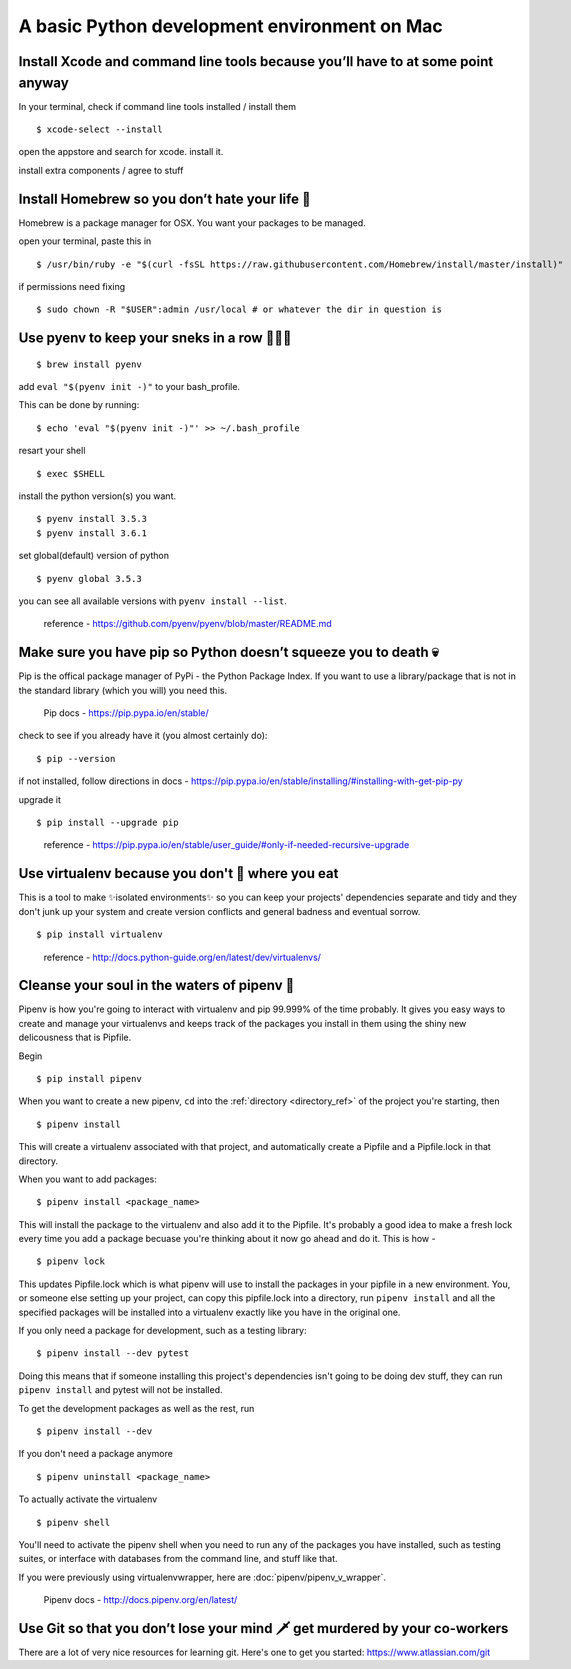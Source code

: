 A basic Python development environment on Mac 
=============================================


Install Xcode and command line tools because you’ll have to at some point anyway
--------------------------------------------------------------------------------

In your terminal, check if command line tools installed / install them
::
    $ xcode-select --install

open the appstore and search for xcode. install it.

install extra components / agree to stuff


Install Homebrew so you don’t hate your life 🍺
--------------------------------------------------
Homebrew is a package manager for OSX. You want your packages to be managed.

open your terminal, paste this in
::
    $ /usr/bin/ruby -e "$(curl -fsSL https://raw.githubusercontent.com/Homebrew/install/master/install)"

..
    Homebrew docs - http://brew.sh/


if permissions need fixing
::
    $ sudo chown -R "$USER":admin /usr/local # or whatever the dir in question is

..
    reference - https://github.com/Homebrew/brew/blob/master/docs/FAQ.md


Use pyenv to keep your sneks in a row 🐍🐍🐍
---------------------------------------------------
::

    $ brew install pyenv

add ``eval "$(pyenv init -)"`` to your bash_profile.

This can be done by running::

    $ echo 'eval "$(pyenv init -)"' >> ~/.bash_profile

resart your shell
::
    $ exec $SHELL

install the python version(s) you want. 
::
    $ pyenv install 3.5.3
    $ pyenv install 3.6.1

set global(default) version of python
::
    $ pyenv global 3.5.3

you can see all available versions with ``pyenv install --list``.

    reference - https://github.com/pyenv/pyenv/blob/master/README.md


Make sure you have pip so Python doesn’t squeeze you to death 💀
-------------------------------------------------------------------
Pip is the offical package manager of PyPi - the Python Package Index. If you want to use a library/package that is not in the standard library (which you will) you need this.

    Pip docs - https://pip.pypa.io/en/stable/

check to see if you already have it (you almost certainly do):
::
    $ pip --version

if not installed, follow directions in docs -
https://pip.pypa.io/en/stable/installing/#installing-with-get-pip-py

upgrade it
::
    $ pip install --upgrade pip

..

    reference - https://pip.pypa.io/en/stable/user_guide/#only-if-needed-recursive-upgrade


Use virtualenv because you don't 💩 where you eat
--------------------------------------------------------
This is a tool to make ✨isolated environments✨ so you can keep your projects' dependencies separate and tidy and they don't junk up your system and create version conflicts and general badness and eventual sorrow.
::
    $ pip install virtualenv

..

    reference - http://docs.python-guide.org/en/latest/dev/virtualenvs/ 


Cleanse your soul in the waters of pipenv 🐋
----------------------------------------------
Pipenv is how you're going to interact with virtualenv and pip 99.999% of the time probably. It gives you easy ways to create and manage your virtualenvs and keeps track of the packages you install in them using the shiny new delicousness that is Pipfile.
    
Begin
:: 
    $ pip install pipenv

When you want to create a new pipenv, ``cd`` into the :ref:`directory <directory_ref>` of the project you're starting, then 
::
    $ pipenv install

This will create a virtualenv associated with that project, and automatically create a Pipfile and a Pipfile.lock in that directory. 

When you want to add packages::

    $ pipenv install <package_name>

This will install the package to the virtualenv and also add it to the Pipfile. It's probably a good idea to make a fresh lock every time you add a package becuase you're thinking about it now go ahead and do it. This is how - 
::
    $ pipenv lock

This updates Pipfile.lock which is what pipenv will use to install the packages in your pipfile in a new environment. You, or someone else setting up your project, can copy this pipfile.lock into a directory, run ``pipenv install`` and all the specified packages will be installed into a virtualenv exactly like you have in the original one. 

If you only need a package for development, such as a testing library::

    $ pipenv install --dev pytest

Doing this means that if someone installing this project's dependencies isn't going to be doing dev stuff, they can run ``pipenv install`` and pytest will not be installed. 

To get the development packages as well as the rest, run
::
    $ pipenv install --dev
   

If you don't need a package anymore
::
    $ pipenv uninstall <package_name>

To actually activate the virtualenv
::
    $ pipenv shell

You'll need to activate the pipenv shell when you need to run any of the packages you have installed, such as testing suites, or interface with databases from the command line, and stuff like that.

If you were previously using virtualenvwrapper, here are :doc:`pipenv/pipenv_v_wrapper`.


    Pipenv docs - http://docs.pipenv.org/en/latest/




Use Git so that you don’t lose your mind 🗡 get murdered by your co-workers 
----------------------------------------------------------------------------
There are a lot of very nice resources for learning git. Here's one to get you started: https://www.atlassian.com/git





